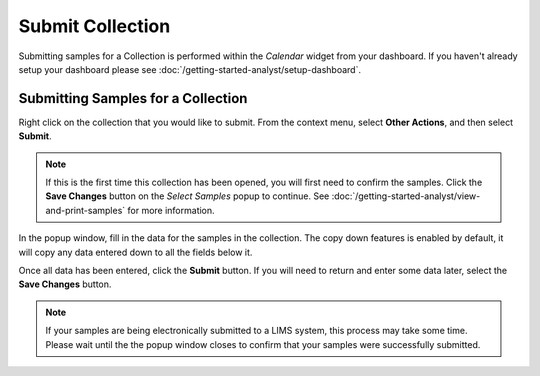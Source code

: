Submit Collection
===============================

Submitting samples for a Collection is performed within the *Calendar* widget from your dashboard. If you haven't already setup your dashboard please see :doc:`/getting-started-analyst/setup-dashboard`.

Submitting Samples for a Collection
--------------------------------------

Right click on the collection that you would like to submit. From the context menu, select **Other Actions**, and then select **Submit**.

.. image:: submit-collection/_static/collection-context-menu.png

.. note::

	If this is the first time this collection has been opened, you will first need to confirm the samples. Click the **Save Changes** button on the *Select Samples* popup to continue. See :doc:`/getting-started-analyst/view-and-print-samples` for more information.

In the popup window, fill in the data for the samples in the collection. The copy down features is enabled by default, it will copy any data entered down to all the fields below it.

.. image:: submit-collection/_static/collection-submit-modal.png
	
Once all data has been entered, click the **Submit** button. If you will need to return and enter some data later, select the **Save Changes** button.

.. note::

	If your samples are being electronically submitted to a LIMS system, this process may take some time. Please wait until the the popup window closes to confirm that your samples were successfully submitted.
